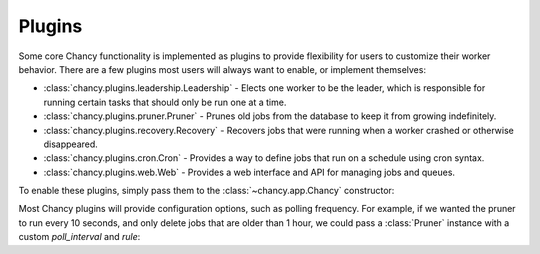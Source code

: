 Plugins
=======

Some core Chancy functionality is implemented as plugins to provide
flexibility for users to customize their worker behavior. There are
a few plugins most users will always want to enable, or implement
themselves:

- :class:`chancy.plugins.leadership.Leadership` - Elects one
  worker to be the leader, which is responsible for running
  certain tasks that should only be run one at a time.
- :class:`chancy.plugins.pruner.Pruner` - Prunes old jobs from the
  database to keep it from growing indefinitely.
- :class:`chancy.plugins.recovery.Recovery` - Recovers jobs that
  were running when a worker crashed or otherwise disappeared.
- :class:`chancy.plugins.cron.Cron` - Provides a way to define
  jobs that run on a schedule using cron syntax.
- :class:`chancy.plugins.web.Web` - Provides a web interface and
  API for managing jobs and queues.

To enable these plugins, simply pass them to the
:class:`~chancy.app.Chancy` constructor:

.. code-block:: python
   :caption: worker.py

    import asyncio
    from chancy import Chancy, Worker, Queue
    from chancy.plugins.pruner import Pruner
    from chancy.plugins.recovery import Recovery
    from chancy.plugins.leadership import Leadership

    async def main():
        async with Chancy(
            dsn="postgresql://localhost/postgres",
            plugins=[
                Pruner(),
                Recovery(),
                Leadership(),
            ],
        ) as chancy:
            await chancy.migrate()
            await Worker(chancy).start()


Most Chancy plugins will provide configuration options, such as polling
frequency. For example, if we wanted the pruner to run every 10 seconds,
and only delete jobs that are older than 1 hour, we could pass a
:class:`Pruner` instance with a custom `poll_interval` and `rule`:

.. code-block:: python
   :caption: worker.py

    import asyncio
    from chancy import Chancy, Worker, Queue
    from chancy.plugins.rule import Age
    from chancy.plugins.pruner import Pruner

    async def main():
        async with Chancy(
            dsn="postgresql://localhost/postgres",
            plugins=[
                Queue(name="default", concurrency=10),
                Pruner(Age() > 60 * 60, poll_interval=10),
            ],
        ) as chancy:
           ...